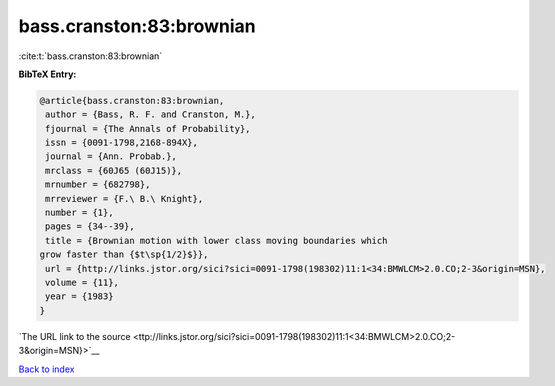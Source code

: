 bass.cranston:83:brownian
=========================

:cite:t:`bass.cranston:83:brownian`

**BibTeX Entry:**

.. code-block:: bibtex

   @article{bass.cranston:83:brownian,
    author = {Bass, R. F. and Cranston, M.},
    fjournal = {The Annals of Probability},
    issn = {0091-1798,2168-894X},
    journal = {Ann. Probab.},
    mrclass = {60J65 (60J15)},
    mrnumber = {682798},
    mrreviewer = {F.\ B.\ Knight},
    number = {1},
    pages = {34--39},
    title = {Brownian motion with lower class moving boundaries which
   grow faster than {$t\sp{1/2}$}},
    url = {http://links.jstor.org/sici?sici=0091-1798(198302)11:1<34:BMWLCM>2.0.CO;2-3&origin=MSN},
    volume = {11},
    year = {1983}
   }

`The URL link to the source <ttp://links.jstor.org/sici?sici=0091-1798(198302)11:1<34:BMWLCM>2.0.CO;2-3&origin=MSN}>`__


`Back to index <../By-Cite-Keys.html>`__
